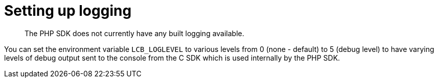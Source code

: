 = Setting up logging
:page-topic-type: concept

[abstract]
The PHP SDK does not currently have any built logging available.

You can set the environment variable [.param]`LCB_LOGLEVEL` to various levels from 0 (none - default) to 5 (debug level) to have varying levels of debug output sent to the console from the C SDK which is used internally by the PHP SDK.
